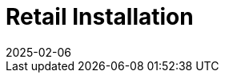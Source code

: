 [[retail-install]]
= Retail Installation
:revdate: 2025-02-06
:page-revdate: {revdate}

ifeval::[{mlm-content} == true]

{productname} {smr} and {productname} {smr} Branch Server are already part of {productname} {productnumber} Server and Proxy containers.
endif::[]

ifeval::[{uyuni-content} == true]

{productname} Retail Server and {productname} Retail Branch Server are already part of {productname} Server and Proxy containers.
endif::[]


// REMARK: ATM, the second method is disabled; cf. the jeos installation that here will probably work as well
// REMARK: Shall we enable retail-install-packages.adoc again?  Or better use jeos?
// REMARK: For the moment, commenting the following misleading sentences:
// However, it is also possible to install {productname} {smr} manually from packages.
// Both methods are described in this manual.
